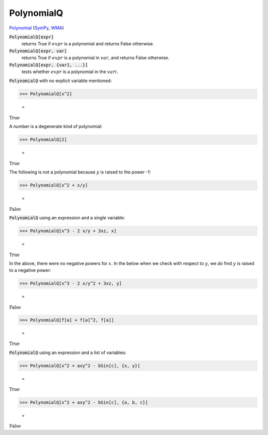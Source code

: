 PolynomialQ
===========

`Polynomial <https://en.wikipedia.org/wiki/Polynomial:>`_ (`SymPy <https://docs.sympy.org/latest/modules/core.html#sympy.core.expr.Expr.is_polynomial>`_, `WMA <https://reference.wolfram.com/language/ref/PolynomialQ.html>`_)


:code:`PolynomialQ[expr]`
    returns True if :math:`expr` is a polynomial and returns False otherwise.

:code:`PolynomialQ[expr, var]`
    returns True if :math:`expr` is a polynomial in :math:`var`, and returns False otherwise.

:code:`PolynomialQ[expr, {var1, ...}]`
    tests whether :math:`expr` is a polynomial in the :math:`vari`.






:code:`PolynomialQ`  with no explicit variable mentioned:

>>> PolynomialQ[x^2]

    =
:math:`\text{True}`



A number is a degenerate kind of polynomial:

>>> PolynomialQ[2]

    =
:math:`\text{True}`



The following is not a polynomial because :math:`y` is raised to     the power -1:

>>> PolynomialQ[x^2 + x/y]

    =
:math:`\text{False}`



:code:`PolynomialQ`  using an expression and a single variable:

>>> PolynomialQ[x^3 - 2 x/y + 3xz, x]

    =
:math:`\text{True}`



In the above, there were no negative powers for :math:`x`.     In the below when we check with respect to :math:`y`,     we *do* find :math:`y` is raised to a negative power:

>>> PolynomialQ[x^3 - 2 x/y^2 + 3xz, y]

    =
:math:`\text{False}`


>>> PolynomialQ[f[a] + f[a]^2, f[a]]

    =
:math:`\text{True}`



:code:`PolynomialQ`  using an expression and a list of variables:

>>> PolynomialQ[x^2 + axy^2 - bSin[c], {x, y}]

    =
:math:`\text{True}`


>>> PolynomialQ[x^2 + axy^2 - bSin[c], {a, b, c}]

    =
:math:`\text{False}`


